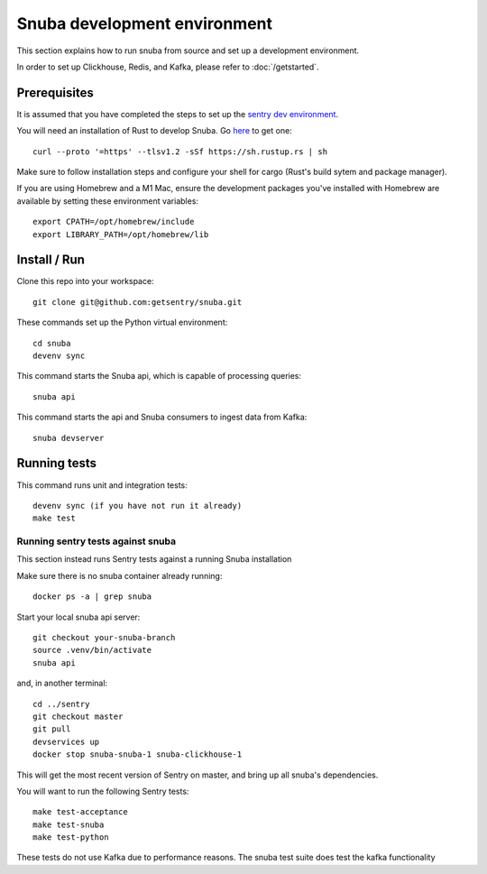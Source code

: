 =============================
Snuba development environment
=============================

This section explains how to run snuba from source and set up a development
environment.

In order to set up Clickhouse, Redis, and Kafka, please refer to :doc:`/getstarted`.

Prerequisites
-------------
It is assumed that you have completed the steps to set up the `sentry dev environment <https://develop.sentry.dev/environment/>`_.

You will need an installation of Rust to develop Snuba. Go `here <https://rustup.rs>`_ to get one::

    curl --proto '=https' --tlsv1.2 -sSf https://sh.rustup.rs | sh

Make sure to follow installation steps and configure your shell for cargo (Rust's build sytem and package manager).

If you are using Homebrew and a M1 Mac, ensure the development packages you've installed with Homebrew are available
by setting these environment variables::

    export CPATH=/opt/homebrew/include
    export LIBRARY_PATH=/opt/homebrew/lib

Install / Run
-------------

Clone this repo into your workspace::

    git clone git@github.com:getsentry/snuba.git

These commands set up the Python virtual environment::

    cd snuba
    devenv sync

This command starts the Snuba api, which is capable of processing queries::

    snuba api

This command starts the api and Snuba consumers to ingest
data from Kafka::

    snuba devserver

Running tests
-------------

This command runs unit and integration tests::

    devenv sync (if you have not run it already)
    make test

Running sentry tests against snuba
++++++++++++++++++++++++++++++++++

This section instead runs Sentry tests against a running Snuba installation

Make sure there is no snuba container already running::

    docker ps -a | grep snuba

Start your local snuba api server::

    git checkout your-snuba-branch
    source .venv/bin/activate
    snuba api

and, in another terminal::

    cd ../sentry
    git checkout master
    git pull
    devservices up
    docker stop snuba-snuba-1 snuba-clickhouse-1

This will get the most recent version of Sentry on master, and bring up all snuba's dependencies.

You will want to run the following Sentry tests::

    make test-acceptance
    make test-snuba
    make test-python

These tests do not use Kafka due to performance reasons. The snuba test suite does test the kafka functionality
